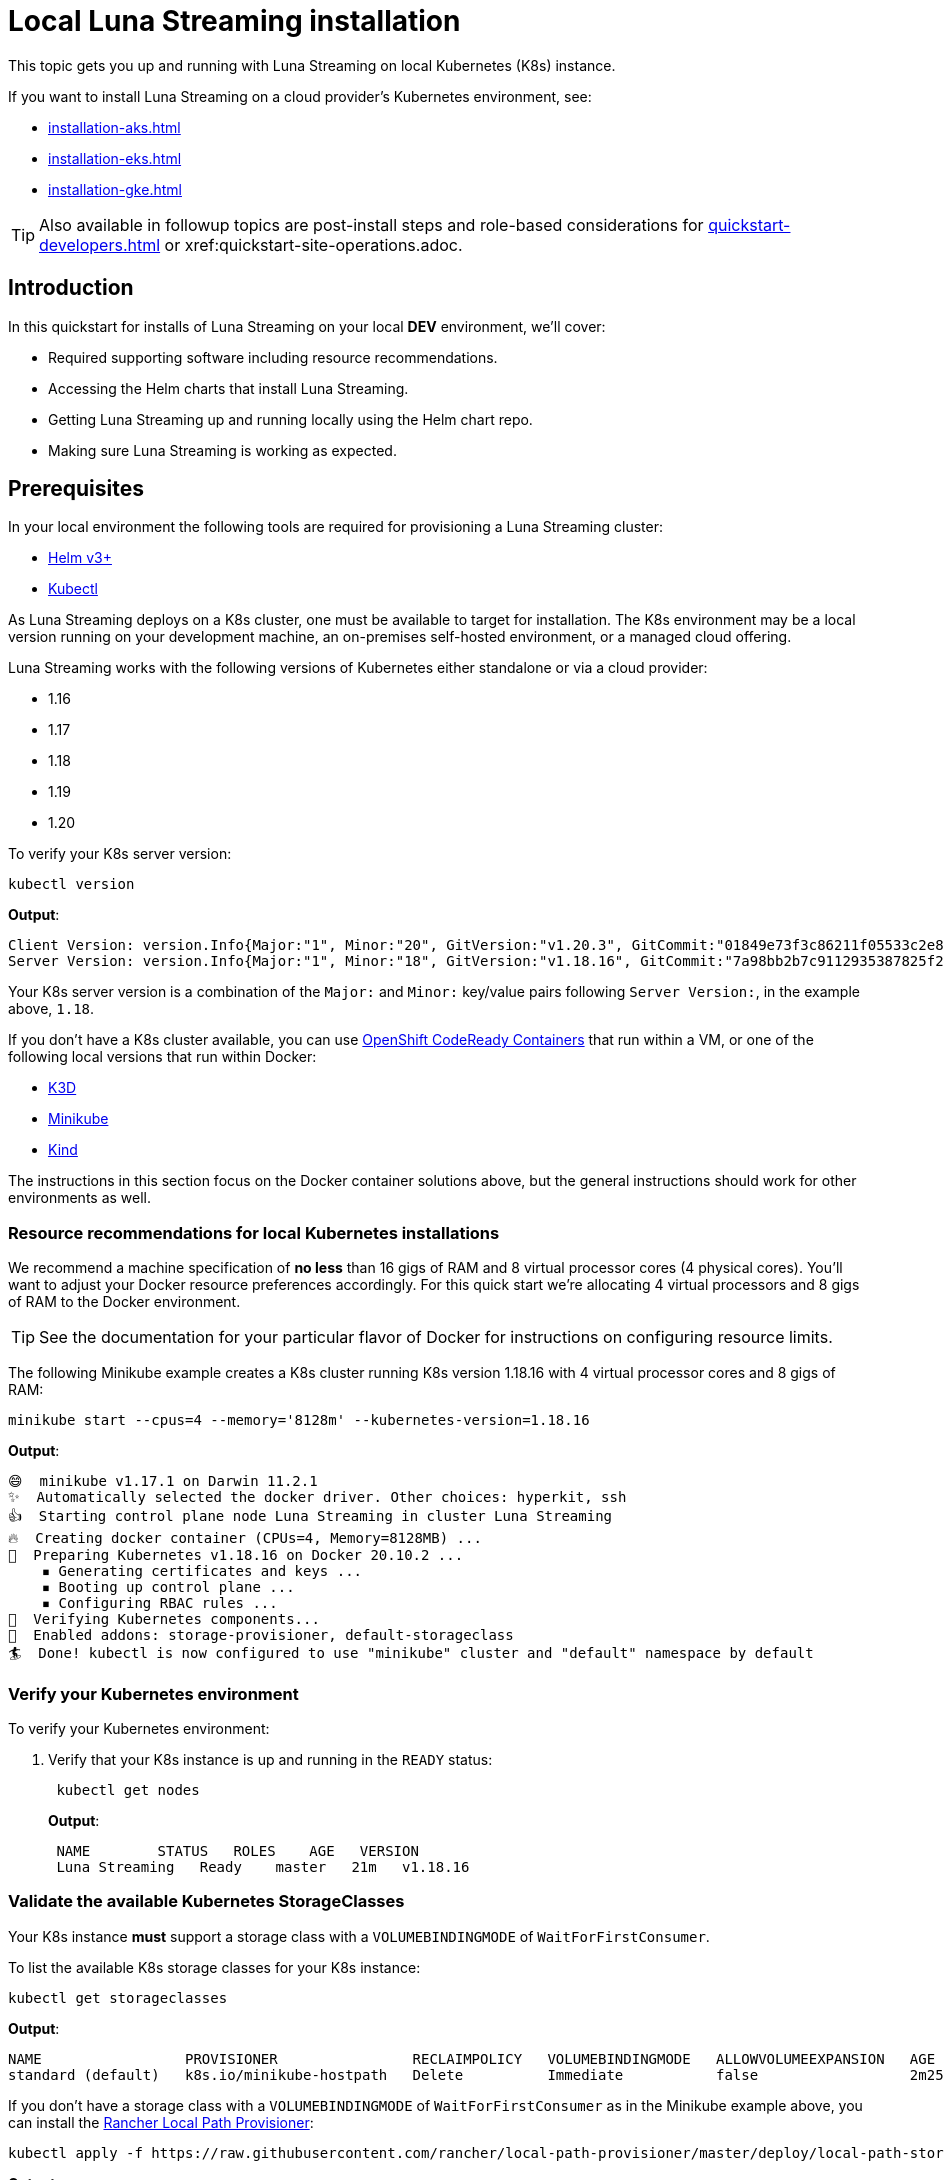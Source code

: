 = Local Luna Streaming installation

This topic gets you up and running with Luna Streaming on local Kubernetes (K8s) instance.

If you want to install Luna Streaming on a cloud provider's Kubernetes environment, see:

* xref:installation-aks.adoc[]
* xref:installation-eks.adoc[]
* xref:installation-gke.adoc[]

TIP: Also available in followup topics are post-install steps and role-based considerations for xref:quickstart-developers.adoc[] or xref:quickstart-site-operations.adoc.


== Introduction

In this quickstart for installs of Luna Streaming on your local *DEV* environment, we'll cover:

* Required supporting software including resource recommendations.
* Accessing the Helm charts that install Luna Streaming.
* Getting Luna Streaming up and running locally using the Helm chart repo.
* Making sure Luna Streaming is working as expected.

== Prerequisites

In your local environment the following tools are required for provisioning a Luna Streaming cluster:

* https://helm.sh/docs/intro/install/[Helm v3+]
* https://kubernetes.io/docs/tasks/tools/install-kubectl/[Kubectl]

As Luna Streaming deploys on a K8s cluster, one must be available to target for installation.
The K8s environment may be a local version running on your development machine, an on-premises self-hosted environment, or a managed cloud offering.

Luna Streaming works with the following versions of Kubernetes either standalone or via a cloud provider:

* 1.16
* 1.17
* 1.18
* 1.19
* 1.20

To verify your K8s server version:

[source,bash]
----
kubectl version
----

*Output*:

[source,json]
----
Client Version: version.Info{Major:"1", Minor:"20", GitVersion:"v1.20.3", GitCommit:"01849e73f3c86211f05533c2e807736e776fcf29", GitTreeState:"clean", BuildDate:"2021-02-18T12:10:55Z", GoVersion:"go1.15.8", Compiler:"gc", Platform:"darwin/amd64"}
Server Version: version.Info{Major:"1", Minor:"18", GitVersion:"v1.18.16", GitCommit:"7a98bb2b7c9112935387825f2fce1b7d40b76236", GitTreeState:"clean", BuildDate:"2021-02-17T11:52:32Z", GoVersion:"go1.13.15", Compiler:"gc", Platform:"linux/amd64"}
----

Your K8s server version is a combination of the `Major:` and `Minor:` key/value pairs following `Server Version:`, in the example above, `1.18`.

If you don't have a K8s cluster available, you can use https://developers.redhat.com/products/codeready-containers/overview[OpenShift CodeReady Containers] that run within a VM, or one of the following local versions that run within Docker:

* https://k3d.io/[K3D]
* https://minikube.sigs.k8s.io/docs/start/[Minikube]
* https://kind.sigs.k8s.io/[Kind]

The instructions in this section focus on the Docker container solutions above, but the general instructions should work for other environments as well.

=== Resource recommendations for local Kubernetes installations

We recommend a machine specification of *no less* than 16 gigs of RAM and 8 virtual processor cores (4 physical cores). You'll want to adjust your Docker resource preferences accordingly. For this quick start we're allocating 4 virtual processors and 8 gigs of RAM to the Docker environment.

TIP: See the documentation for your particular flavor of Docker for instructions on configuring resource limits.

The following Minikube example creates a K8s cluster running K8s version 1.18.16 with 4 virtual processor cores and 8 gigs of RAM:

[source,bash]
----
minikube start --cpus=4 --memory='8128m' --kubernetes-version=1.18.16
----

*Output*:

[source,bash]
----
😄  minikube v1.17.1 on Darwin 11.2.1
✨  Automatically selected the docker driver. Other choices: hyperkit, ssh
👍  Starting control plane node Luna Streaming in cluster Luna Streaming
🔥  Creating docker container (CPUs=4, Memory=8128MB) ...
🐳  Preparing Kubernetes v1.18.16 on Docker 20.10.2 ...
    ▪ Generating certificates and keys ...
    ▪ Booting up control plane ...
    ▪ Configuring RBAC rules ...
🔎  Verifying Kubernetes components...
🌟  Enabled addons: storage-provisioner, default-storageclass
🏄  Done! kubectl is now configured to use "minikube" cluster and "default" namespace by default
----

=== Verify your Kubernetes environment

To verify your Kubernetes environment:

. Verify that your K8s instance is up and running in the `READY` status:
+
[source,bash]
----
 kubectl get nodes
----
+
*Output*:
+
[source,bash]
----
 NAME        STATUS   ROLES    AGE   VERSION
 Luna Streaming   Ready    master   21m   v1.18.16
----

[#storage-classes]
=== Validate the available Kubernetes StorageClasses

Your K8s instance *must* support a storage class with a `VOLUMEBINDINGMODE` of `WaitForFirstConsumer`.

To list the available K8s storage classes for your K8s instance:

[source,bash]
----
kubectl get storageclasses
----

*Output*:

[source,bash]
----
NAME                 PROVISIONER                RECLAIMPOLICY   VOLUMEBINDINGMODE   ALLOWVOLUMEEXPANSION   AGE
standard (default)   k8s.io/minikube-hostpath   Delete          Immediate           false                  2m25s
----

If you don't have a storage class with a `VOLUMEBINDINGMODE` of `WaitForFirstConsumer` as in the Minikube example above, you can install the https://github.com/rancher/local-path-provisioner[Rancher Local Path Provisioner]:

[source,bash]
----
kubectl apply -f https://raw.githubusercontent.com/rancher/local-path-provisioner/master/deploy/local-path-storage.yaml
----

*Output*:

[source,bash]
----
namespace/local-path-storage created
serviceaccount/local-path-provisioner-service-account created
clusterrole.rbac.authorization.k8s.io/local-path-provisioner-role created
clusterrolebinding.rbac.authorization.k8s.io/local-path-provisioner-bind created
deployment.apps/local-path-provisioner created
storageclass.storage.k8s.io/local-path created
configmap/local-path-config created
----

Rechecking the available storage classes, you should see that a new `local-path` storage class is available with the required `VOLUMEBINDINGMODE` of `WaitForFirstConsumer`:

[source,bash]
----
kubectl get storageclasses
----

*Output*:

[source,bash]
----
NAME                 PROVISIONER                RECLAIMPOLICY   VOLUMEBINDINGMODE      ALLOWVOLUMEEXPANSION   AGE
local-path           rancher.io/local-path      Delete          WaitForFirstConsumer   false                  3s
standard (default)   k8s.io/minikube-hostpath   Delete          Immediate              false                  39s
----

== Configure the Luna Streaming Helm repository

Luna Streaming is delivered via a collection of Helm charts for easy installation, so once you've got a suitable K8s environment configured, you'll need to add the Luna Streaming Helm chart repositories.

To add the Luna Streaming helm chart repos:

. Install https://helm.sh/docs/intro/install/[Helm v3+] if you haven't already.
. Add the main Luna Streaming stable Helm chart repo:
+
[source,bash]
----
 helm repo add Luna Streaming https://helm.Luna Streaming.io/stable
----

. If you want to access Luna Streaming services from outside of the Kubernetes cluster, also add the Traefik Ingress repo:
+
[source,bash]
----
 helm repo add traefik https://helm.traefik.io/traefik
----

. Finally, update your helm repository listing:
+
[source,bash]
----
 helm repo update
----

TIP: Alternatively, you can download the individual charts directly from the project's https://github.com/Luna Streaming/Luna Streaming/releases[releases] page.


== Install Luna Streaming

The Luna Streaming helm charts make installation a snap.
You can override chart configurations during installation as necessary if you're an advanced user, or make changes after a default installation using `helm upgrade` at a later time.

Luna Streaming can install the following versions of Apache Cassandra:

* 3.11.7
* 3.11.8
* 3.11.9
* 3.11.10
* 4.0-beta4

IMPORTANT: Luna Streaming comes out of the box with a set of https://github.com/Luna Streaming/Luna Streaming/blob/main/charts/Luna Streaming/values.yaml[default values] tailored to getting up and running quickly.
Those defaults are intended to be a great starting point for smaller-scale local development but are *not* intended for production deployments.


To install a single node Luna Streaming cluster:

. Copy the following YAML to a file named `Luna Streaming.yaml`:
+
[source,yaml]
----
 cassandra:
   version: "3.11.10"
   cassandraLibDirVolume:
     storageClass: local-path
     size: 5Gi
   allowMultipleNodesPerWorker: true
   heap:
    size: 1G
    newGenSize: 1G
   resources:
     requests:
       cpu: 1000m
       memory: 2Gi
     limits:
       cpu: 1000m
       memory: 2Gi
   datacenters:
   - name: dc1
     size: 1
     racks:
     - name: default
 kube-prometheus-stack:
   grafana:
     adminUser: admin
     adminPassword: admin123
 stargate:
   enabled: true
   replicas: 1
   heapMB: 256
   cpuReqMillicores: 200
   cpuLimMillicores: 1000
----
+
That configuration file creates a Luna Streaming cluster with a datacenter, `dc1`, containing a single Cassandra node, `size: 1` version `3.11.10` with the following specifications:

 ** 1 GB of heap
 ** 2 GB of RAM for the container
 ** 1 CPU core
 ** 5 GB of storage
 ** 1 Stargate node with
  *** 1 CPU core
  *** 256 MB of heap

+
IMPORTANT: The `storageClass:` parameter must be a storage class with a `VOLUMEBINDINGMODE` of `WaitForFirstConsumer` as described in [Validate the available Kubernetes StorageClasses]({{< relref "#storage-classes" >}}).


. Use `helm install` to install Luna Streaming, pointing to the example configuration file using the `-f` flag:
+
[source,bash]
----
 helm install -f Luna Streaming.yaml Luna Streaming Luna Streaming/Luna Streaming
----
+
*Output*:
+
[source,bash]
----
 NAME: Luna Streaming
 LAST DEPLOYED: Thu Feb 18 10:05:44 2021
 NAMESPACE: default
 STATUS: deployed
 REVISION: 1
----
+
TIP: In the example above, the Luna Streaming pods will have the cluster name `Luna Streaming` prefixed or appended inline.

+
NOTE: When installing Luna Streaming on newer versions of Kubernetes (v1.19+), some warnings may be visible on the command line related to deprecated API usage.
This is currently a known issue and will not impact the provisioning of the cluster.

[source,bash]
----
W0128 11:24:54.792095  27657 warnings.go:70]
apiextensions.k8s.io/v1beta1 CustomResourceDefinition is
deprecated in v1.16+, unavailable in v1.22+;
use apiextensions.k8s.io/v1 CustomResourceDefinition
----

For more information, check out issue https://github.com/Luna Streaming/Luna Streaming/issues/267[#267].


== Verify your Luna Streaming installation

Depending upon your K8s configuration, initialization of your Luna Streaming installation can take a few minutes.
To check the status of your Luna Streaming deployment, use the `kubectl get pods` command:

[source,bash]
----
kubectl get pods
----

*Output*:

[source,bash]
----
NAME                                                READY   STATUS      RESTARTS   AGE
Luna Streaming-cass-operator-766849b497-klgwf            1/1     Running     0          7m33s
Luna Streaming-dc1-default-sts-0                         2/2     Running     0          7m5s
Luna Streaming-dc1-stargate-5c46975f66-pxl84             1/1     Running     0          7m32s
Luna Streaming-grafana-679b4bbd74-wj769                  2/2     Running     0          7m32s
Luna Streaming-kube-prometheus-operator-85695ffb-ft8f8   1/1     Running     0          7m32s
Luna Streaming-reaper-655fc7dfc6-n9svw                   1/1     Running     0          4m52s
Luna Streaming-reaper-operator-79fd5b4655-748rv          1/1     Running     0          7m33s
Luna Streaming-reaper-schema-dxvmm                       0/1     Completed   0          5m3s
prometheus-Luna Streaming-kube-prometheus-prometheus-0   2/2     Running     1          7m27s
----

The Luna Streaming pods in the example above have the identifier `Luna Streaming` either prefixed or inline, since that's the name that was specified when the cluster was created using Helm.
If you choose a different cluster name during installation, your pod names will be different.

The actual Cassandra node name from the listing above is `Luna Streaming-dc1-default-sts-0` which we'll use throughout the following sections.

Verify the following:

* The Luna Streaming pod running Cassandra, `Luna Streaming-dc1-default-sts-0` in the example above should show `2/2` as `Ready`.
* The Stargate pod, `Luna Streaming-dc1-stargate-5c46975f66-pxl84` in the example above should show `1/1` as `Ready`.

IMPORTANT:

* The Stargate pod will not show `Ready` until at least 4 minutes have elapsed.
* The pod `Luna Streaming-reaper-Luna Streaming-schema-xxxxx` runs once as part of a job and does not persist.



Once all the pods are in the `Running` or `Completed` state, you can check the health of your Luna Streaming cluster.
There must be *no `PENDING` pods*.

To check the health of your Luna Streaming cluster:

. Verify the name of the Cassandra datacenter:
+
[source,bash]
----
 kubectl get cassandradatacenters
----
+
*Output*:
+
[source,bash]
----
 NAME   AGE
 dc1    51m
----

. Confirm that the Cassandra operator for the datacenter is `Ready`:
+
[source,bash]
----
 kubectl describe CassandraDataCenter dc1 | grep "Cassandra Operator Progress:"
----
+
*Output*:
+
[source,bash]
----
    Cassandra Operator Progress:  Ready
----

. Verify the list of available services:
+
[source,bash]
----
 kubectl get services
----
+
*Output*:
+
[source,bash]
----
 NAME                                   TYPE        CLUSTER-IP     EXTERNAL-IP   PORT(S)                                                 AGE
 cass-operator-metrics                  ClusterIP   10.80.3.92     <none>        8383/TCP,8686/TCP                                       47m
 Luna Streaming-dc1-all-pods-service         ClusterIP   None           <none>        9042/TCP,8080/TCP,9103/TCP                              47m
 Luna Streaming-dc1-service                  ClusterIP   None           <none>        9042/TCP,9142/TCP,8080/TCP,9103/TCP,9160/TCP            47m
 Luna Streaming-dc1-stargate-service         ClusterIP   10.80.13.197   <none>        8080/TCP,8081/TCP,8082/TCP,8084/TCP,8085/TCP,9042/TCP   47m
 Luna Streaming-grafana                      ClusterIP   10.80.7.168    <none>        80/TCP                                                  47m
 Luna Streaming-kube-prometheus-operator     ClusterIP   10.80.8.109    <none>        443/TCP                                                 47m
 Luna Streaming-kube-prometheus-prometheus   ClusterIP   10.80.2.44     <none>        9090/TCP                                                47m
 Luna Streaming-reaper-reaper-service        ClusterIP   10.80.5.77     <none>        8080/TCP                                                47m
 Luna Streaming-seed-service                 ClusterIP   None           <none>        <none>                                                  47m
 kubernetes                             ClusterIP   10.80.0.1      <none>        443/TCP                                                 47m
 prometheus-operated                    ClusterIP   None           <none>        9090/TCP                                                47m
----
+
Verify that the following services are present:

 ** {blank}+++<cluster-name>+++-+++<datacenter-name>+++-all-pods-service+++</datacenter-name>++++++</cluster-name>+++
 ** {blank}+++<cluster-name>+++-+++<datacenter-name>+++-dc1-service+++</datacenter-name>++++++</cluster-name>+++
 ** {blank}+++<cluster-name>+++-+++<datacenter-name>+++-stargate-service+++</datacenter-name>++++++</cluster-name>+++
 ** {blank}+++<cluster-name>+++-+++<datacenter-name>+++-seed-service+++</datacenter-name>++++++</cluster-name>+++

[#superuser]
== Retrieve Luna Streaming superuser credentials

You'll need the Luna Streaming superuser name and password in order to access Cassandra utilities and do things like generate a Stargate access token.

To retrieve Luna Streaming superuser credentials:

. Retrieve the Luna Streaming superuser name:
+
[source,bash]
----
 kubectl get secret Luna Streaming-superuser -o jsonpath="{.data.username}" | base64 --decode ; echo
----
+
*Output*:
+
[source,bash]
----
 Luna Streaming-superuser
----

. Retrieve the Luna Streaming superuser password:
+
[source,bash]
----
 kubectl get secret Luna Streaming-superuser -o jsonpath="{.data.password}" | base64 --decode ; echo
----
+
*Output*:
+
[source,bash]
----
 PGo8kROUgAJOa8vhjQrE49Lgruw7s32HCPyVvcfVmmACW8oUhfoO9A
----

TIP: Save the superuser name and password for use in the [Quickstarts]({{< relref "/quickstarts" >}}), if you decide to follow those steps.


== Next steps

* If you're a developer, and you'd like to get started coding using CQL or Stargate, see the [Quickstart for developers]({{< relref "/quickstarts/developer" >}}).
* If you're a Site Reliability Engineer, and you'd like to explore the Luna Streaming administration environment including monitoring and maintenance utilities, see the [Quickstart for Site Reliability Engineers]({{< relref "/quickstarts/site-reliability-engineer" >}}).

For details that are specific to cloud providers, see:

* Luna Streaming installs on [Google Kubernetes Engine]({{< relref "/install/gke" >}}) (GKE)
* Luna Streaming installs on [Amazon Elastic Kubernetes Service]({{< relref "/install/eks" >}}) (EKS)
